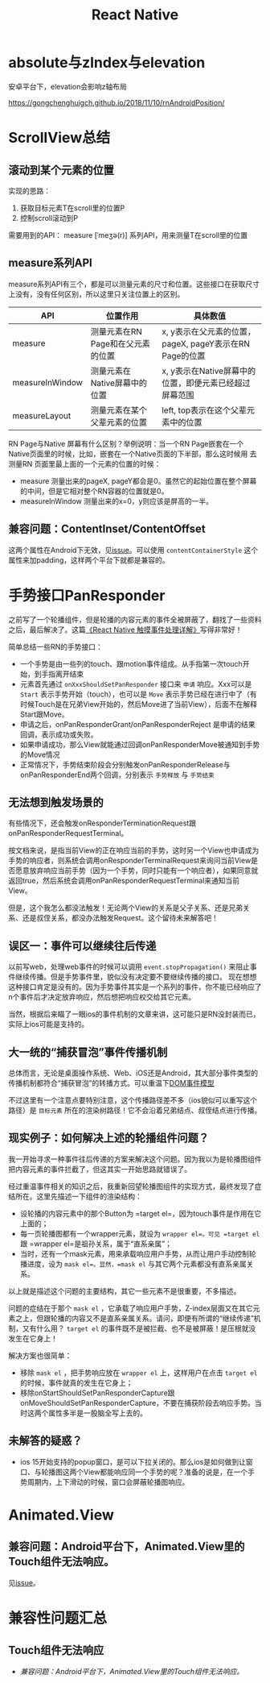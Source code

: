 #+TITLE: React Native


* absolute与zIndex与elevation
  安卓平台下，elevation会影响z轴布局
  
  https://gongchenghuigch.github.io/2018/11/10/rnAndroidPosition/

* ScrollView总结 
** 滚动到某个元素的位置
   实现的思路：
   1. 获取目标元素T在scroll里的位置P
   2. 控制scroll滚动到P

   需要用到的API：
   measure [ˈmeʒə(r)] 系列API，用来测量T在scroll里的位置

** measure系列API

   measure系列API有三个，都是可以测量元素的尺寸和位置。这些接口在获取尺寸上没有，没有任何区别，所以这里只关注位置上的区别。
   
   | API             | 位置作用                          | 具体数值                                                |
   |-----------------+-----------------------------------+---------------------------------------------------------|
   | measure         | 测量元素在RN Page和在父元素的位置 | x, y表示在父元素的位置，pageX, pageY表示在RN Page的位置 |
   | measureInWindow | 测量元素在Native屏幕中的位置      | x, y表示在Native屏幕中的位置，即便元素已经超过屏幕范围  |
   | measureLayout   | 测量元素在某个父辈元素的位置      | left, top表示在这个父辈元素中的位置                     |

   RN Page与Native 屏幕有什么区别？举例说明：当一个RN Page嵌套在一个Native页面里的时候，比如，嵌套在一个Native页面的下半部，那么这时候用
   去测量RN 页面里最上面的一个元素的位置的时候：

   + measure 测量出来的pageX, pageY都会是0。虽然它的起始位置在整个屏幕的中间，但是它相对整个RN容器的位置就是0。
   + measureInWindow 测量出来的x=0，y则应该是屏高的一半。

   
** 兼容问题：ContentInset/ContentOffset
  这两个属性在Android下无效，见[[https://github.com/facebook/react-native/issues/30533#issuecomment-891373193][issue]]。可以使用 =contentContainerStyle= 这个属性来加padding，这样两个平台下就都是兼容的。
  
* 手势接口PanResponder
  之前写了一个轮播组件，但是轮播的内容元素的事件全被屏蔽了，翻找了一些资料之后，最后解决了。这篇[[https://juejin.cn/post/6844903434445914119][《React Native 触摸事件处理详解》]]写得非常好！

  简单总结一些RN的手势接口：
  - 一个手势是由一些列的touch、跟motion事件组成。从手指第一次touch开始，到手指离开结束
  - 元素首先通过 ~onXxxShouldSetPanResponder~ 接口来 =申请= 响应。Xxx可以是 =Start= 表示手势开始（touch），也可以是 =Move= 表示手势已经在进行中了（有时候Touch是在兄弟View开始的，然后Move进了当前View），后面不在解释Start跟Move。
  - 申请之后，onPanResponderGrant/onPanResponderReject 是申请的结果回调，表示成功或失败。
  - 如果申请成功，那么View就能通过回调onPanResponderMove被通知到手势的Move情况
  - 正常情况下，手势结束阶段会分别触发onPanResponderRelease与onPanResponderEnd两个回调，分别表示 =手势释放= 与 =手势结束=

** 无法想到触发场景的
  有些情况下，还会触发onResponderTerminationRequest跟onPanResponderRequestTerminal。

  按文档来说，是指当前View的正在响应当前的手势，这时另一个View也申请成为手势的响应者，则系统会调用onResponderTerminalRequest来询问当前View是否愿意放弃响应当前手势（因为一个手势，同时只能有一个响应者），如果同意就返回true，然后系统会调用onPanResponderRequestTerminal来通知当前View。
  
  但是，这个我怎么都没法触发！无论两个View的关系是父子关系、还是兄弟关系、还是叔侄关系，都没办法触发Request。这个留待未来解答吧！
** 误区一：事件可以继续往后传递
  以前写web，处理web事件的时候可以调用 ~event.stopPropagation()~ 来阻止事件继续传播。但是手势事件里，貌似没有决定要不要继续传播的接口。
  现在想想这种接口肯定是没有的。因为手势事件其实是一个系列的事件，你不能已经响应了n个事件后才决定放弃响应，然后想把响应权交给其它元素。

  当然，根据后来瞄了一眼ios的事件机制的文章来讲，这可能只是RN没封装而已，实际上ios可能是支持的。

** 大一统的“捕获冒泡”事件传播机制
  总体而言，无论是桌面操作系统、Web、iOS还是Android，其大部分事件类型的传播机制都符合“捕获冒泡”的转播方式。可以重温下[[file:javascript.org::*DOM事件模型][DOM事件模型]]  

  不过这里有一个注意点要特别注意，这个传播路径差不多（ios貌似可以重写这个路径）是 =目标元素= 所在的渲染树路径！它不会沿着兄弟结点、叔侄结点进行传播。

** 现实例子：如何解决上述的轮播组件问题？
  我一开始寻求一种事件往后传递的方案来解决这个问题。因为我以为是轮播图组件把内容元素的事件拦截了，但这其实一开始思路就错误了。

  经过重温事件相关的知识之后，我重新回望轮播图组件的实现方式，最终发现了症结所在。这里先描述一下组件的渲染结构：

  - 设轮播的内容元素中的那个Button为 =target el=，因为touch事件是作用在它上面的；
  - 每一页轮播图都有一个wrapper元素，就设为 =wrapper el=。可见 =target el= 跟 =wrapper el=是祖孙关系，属于“直系亲属”；
  - 当时，还有一个mask元素，用来承载响应用户手势，从而让用户手动控制轮播进度，设为 =mask el=。显然，=mask el= 与其它两个元素都没有直系亲属关系。

  以上就是描述这个问题的主要结构，其它一些元素不是很重要，不多描述。

  问题的症结在于那个 =mask el= ，它承载了响应用户手势，Z-index层面又在其它元素之上，但跟轮播的内容又不是直系亲属关系。请问，即便有所谓的“继续传递”机制，又有什么用？ =target el= 的事件既不是被拦截、也不是被屏蔽！是压根就没发生在它身上！

  解决方案也很简单：
  - 移除 =mask el= ，把手势响应放在 =wrapper el= 上，这样用户在点击 =target el= 的时候，事件就真的发生在它身上；
  - 移除onStartShouldSetPanResponderCapture跟onMoveShouldSetPanResponderCapture，不要在捕获阶段去响应手势。当时这两个属性多半是一股脑全写上去的。
  
** 未解答的疑惑？
  - ios 15开始支持的popup窗口，是可以下拉关闭的。那么ios是如何做到让窗口、与轮播图这两个View都能响应同一个手势的呢？准备的说是，在一个手势周期内，上下滑动的时候，窗口会屏蔽轮播图响应。


* Animated.View
** 兼容问题：Android平台下，Animated.View里的Touch组件无法响应。
  见[[https://github.com/facebook/react-native/issues/28263#issuecomment-885364614][issue]]。

* 兼容性问题汇总
** Touch组件无法响应
  - [[*兼容问题：Android平台下，Animated.View里的Touch组件无法响应。][兼容问题：Android平台下，Animated.View里的Touch组件无法响应。]]

** 
